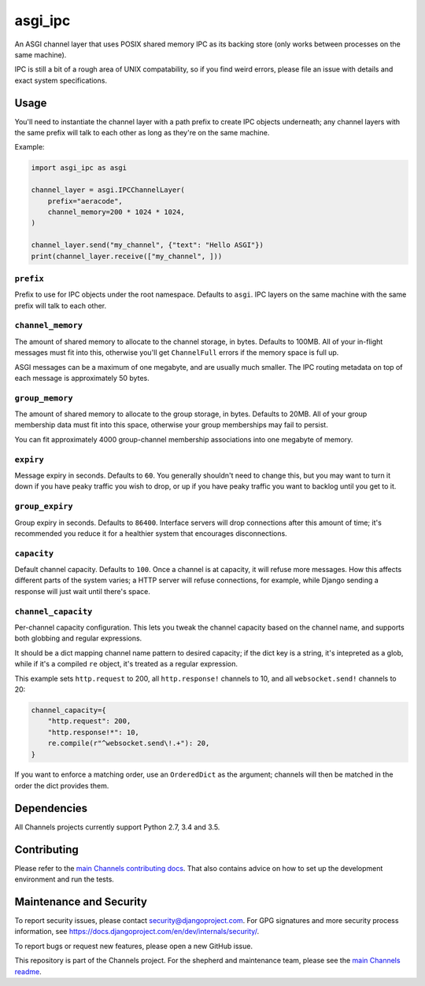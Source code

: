 asgi_ipc
========

.. image:: https://api.travis-ci.org/django/asgi_ipc.svg
    :target: https://travis-ci.org/django/asgi_ipc

.. image:: https://img.shields.io/pypi/v/asgi_ipc.svg
    :target: https://pypi.python.org/pypi/asgi_ipc

An ASGI channel layer that uses POSIX shared memory IPC as its backing store
(only works between processes on the same machine).

IPC is still a bit of a rough area of UNIX compatability, so if you find weird
errors, please file an issue with details and exact system specifications.


Usage
-----

You'll need to instantiate the channel layer with a path prefix to create
IPC objects underneath; any channel layers with the same prefix will talk to
each other as long as they're on the same machine.

Example:

.. code-block:: python

    import asgi_ipc as asgi

    channel_layer = asgi.IPCChannelLayer(
        prefix="aeracode",
        channel_memory=200 * 1024 * 1024,
    )

    channel_layer.send("my_channel", {"text": "Hello ASGI"})
    print(channel_layer.receive(["my_channel", ]))

``prefix``
~~~~~~~~~~

Prefix to use for IPC objects under the root namespace. Defaults to ``asgi``.
IPC layers on the same machine with the same prefix will talk to each other.

``channel_memory``
~~~~~~~~~~~~~~~~~~

The amount of shared memory to allocate to the channel storage, in bytes.
Defaults to 100MB. All of your in-flight messages must fit into this,
otherwise you'll get ``ChannelFull`` errors if the memory space is full up.

ASGI messages can be a maximum of one megabyte, and are usually much smaller.
The IPC routing metadata on top of each message is approximately 50 bytes.

``group_memory``
~~~~~~~~~~~~~~~~

The amount of shared memory to allocate to the group storage, in bytes.
Defaults to 20MB. All of your group membership data must fit into this space,
otherwise your group memberships may fail to persist.

You can fit approximately 4000 group-channel membership associations into one
megabyte of memory.

``expiry``
~~~~~~~~~~

Message expiry in seconds. Defaults to ``60``. You generally shouldn't need
to change this, but you may want to turn it down if you have peaky traffic you
wish to drop, or up if you have peaky traffic you want to backlog until you
get to it.

``group_expiry``
~~~~~~~~~~~~~~~~

Group expiry in seconds. Defaults to ``86400``. Interface servers will drop
connections after this amount of time; it's recommended you reduce it for a
healthier system that encourages disconnections.

``capacity``
~~~~~~~~~~~~

Default channel capacity. Defaults to ``100``. Once a channel is at capacity,
it will refuse more messages. How this affects different parts of the system
varies; a HTTP server will refuse connections, for example, while Django
sending a response will just wait until there's space.

``channel_capacity``
~~~~~~~~~~~~~~~~~~~~

Per-channel capacity configuration. This lets you tweak the channel capacity
based on the channel name, and supports both globbing and regular expressions.

It should be a dict mapping channel name pattern to desired capacity; if the
dict key is a string, it's intepreted as a glob, while if it's a compiled
``re`` object, it's treated as a regular expression.

This example sets ``http.request`` to 200, all ``http.response!`` channels
to 10, and all ``websocket.send!`` channels to 20:

.. code-block:: python

    channel_capacity={
        "http.request": 200,
        "http.response!*": 10,
        re.compile(r"^websocket.send\!.+"): 20,
    }

If you want to enforce a matching order, use an ``OrderedDict`` as the
argument; channels will then be matched in the order the dict provides them.

Dependencies
------------

All Channels projects currently support Python 2.7, 3.4 and 3.5.

Contributing
------------

Please refer to the
`main Channels contributing docs <https://github.com/django/channels/blob/master/CONTRIBUTING.rst>`_.
That also contains advice on how to set up the development environment and run the tests.

Maintenance and Security
------------------------

To report security issues, please contact security@djangoproject.com. For GPG
signatures and more security process information, see
https://docs.djangoproject.com/en/dev/internals/security/.

To report bugs or request new features, please open a new GitHub issue.

This repository is part of the Channels project. For the shepherd and maintenance team, please see the
`main Channels readme <https://github.com/django/channels/blob/master/README.rst>`_.


